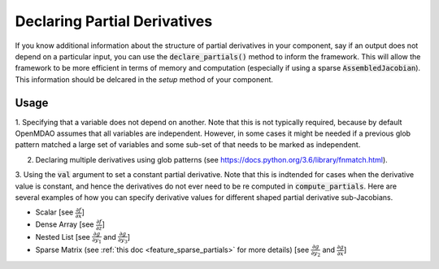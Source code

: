 .. _feature_specify_partials:

******************************
Declaring Partial Derivatives
******************************

If you know additional information about the structure of partial derivatives in your component,
say if an output does not depend on a particular input, you can use the :code:`declare_partials()`
method to inform the framework. This will allow the framework to be more efficient in terms of
memory and computation (especially if using a sparse :code:`AssembledJacobian`). This information
should be delcared in the `setup` method of your component.

.. automethod:: openmdao.core.component.Component.declare_partials
    :noindex:

Usage
-----

1. Specifying that a variable does not depend on another. Note that this is not typically required, because by default OpenMDAO assumes that all variables are independent.
However, in some cases it might be needed if a previous glob pattern matched a large set of variables and some sub-set of that needs to be marked as independent.

.. embed-code::
    openmdao.jacobians.tests.test_jacobian_features.SimpleCompDependence.setup

2. Declaring multiple derivatives using glob patterns (see https://docs.python.org/3.6/library/fnmatch.html).

.. embed-code::
    openmdao.jacobians.tests.test_jacobian_features.SimpleCompGlob.setup

3. Using the :code:`val` argument to set a constant partial derivative. Note that this is indtended for cases when the derivative value is constant,
and hence the derivatives do not ever need to be re computed in :code:`compute_partials`.
Here are several examples of how you can specify derivative values for different shaped partial derivative sub-Jacobians.

* Scalar [see :math:`\displaystyle\frac{\partial f}{\partial x}`]
* Dense Array [see :math:`\displaystyle\frac{\partial f}{\partial z}`]
* Nested List [see :math:`\displaystyle\frac{\partial g}{\partial y_1}` and
  :math:`\displaystyle\frac{\partial g}{\partial y_3}`]
* Sparse Matrix (see :ref:`this doc <feature_sparse_partials>` for more details)
  [see :math:`\displaystyle\frac{\partial g}{\partial y_2}` and
  :math:`\displaystyle\frac{\partial g}{\partial x}`]

.. embed-code::
    openmdao.jacobians.tests.test_jacobian_features.SimpleCompConst


.. tags:: Partial Derivatives

